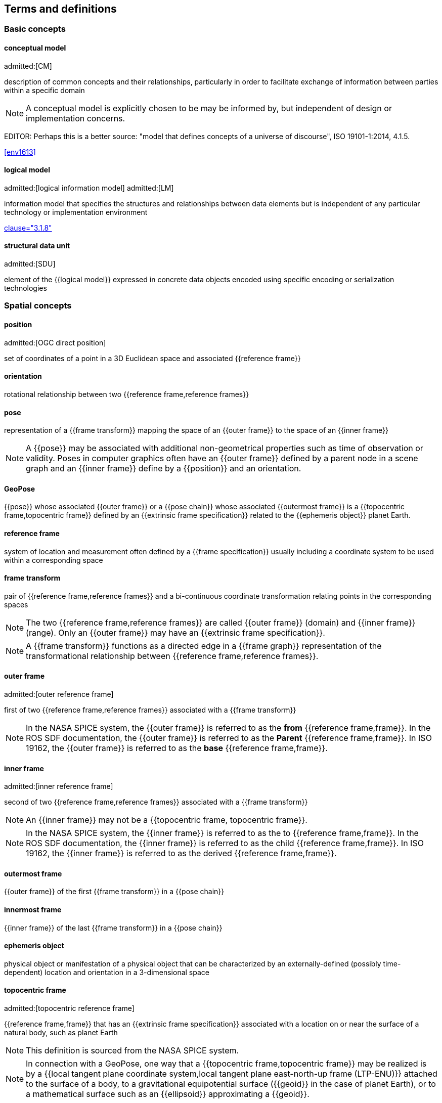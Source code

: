 == Terms and definitions

=== Basic concepts

==== conceptual model
admitted:[CM]

description of common concepts and their relationships, particularly in order to
facilitate exchange of information between parties within a specific domain

NOTE: A conceptual model is explicitly chosen to be may be informed by, but
independent of design or implementation concerns.

EDITOR: Perhaps this is a better source:
"model that defines concepts of a universe of discourse",
ISO 19101-1:2014, 4.1.5.

[.source]
<<env1613>>


==== logical model
admitted:[logical information model]
admitted:[LM]

information model that specifies the structures and relationships between data
elements but is independent of any particular technology or implementation
environment

[.source]
<<iso13972,clause="3.1.8">>


==== structural data unit
admitted:[SDU]

element of the {{logical model}} expressed in concrete data objects encoded
using specific encoding or serialization technologies


=== Spatial concepts

==== position
admitted:[OGC direct position]

set of coordinates of a point in a 3D Euclidean space and associated {{reference frame}}

==== orientation

rotational relationship between two {{reference frame,reference frames}}

==== pose

representation of a {{frame transform}} mapping the space of an {{outer frame}} to the space of an {{inner frame}}

NOTE: A {{pose}} may be associated with additional non-geometrical properties such as time of observation or validity. Poses in computer graphics often have an {{outer frame}} defined by a parent node in a scene graph and an {{inner frame}} define by a {{position}} and an orientation.

==== GeoPose

{{pose}} whose associated {{outer frame}} or a {{pose chain}} whose associated {{outermost frame}} is a {{topocentric frame,topocentric frame}} defined by an {{extrinsic frame specification}} related to the {{ephemeris object}} planet Earth.

==== reference frame

system of location and measurement often defined by a {{frame specification}} usually including a coordinate system to be used within a corresponding space

==== frame transform

pair of {{reference frame,reference frames}} and a bi-continuous coordinate transformation relating points in the corresponding spaces

NOTE: The two {{reference frame,reference frames}} are called {{outer frame}} (domain) and {{inner frame}} (range).
Only an {{outer frame}} may have an {{extrinsic frame specification}}.

NOTE: A {{frame transform}} functions as a directed edge in a {{frame graph}} representation of the transformational relationship between {{reference frame,reference frames}}.

==== outer frame
admitted:[outer reference frame]

first of two {{reference frame,reference frames}} associated with a {{frame transform}}

[NOTE]
In the NASA SPICE system, the {{outer frame}} is referred to as the *from* {{reference frame,frame}}. In the ROS SDF documentation, the {{outer frame}} is referred to as the *Parent* {{reference frame,frame}}. In ISO 19162, the {{outer frame}} is referred to as the *base* {{reference frame,frame}}.

==== inner frame
admitted:[inner reference frame]

second of two {{reference frame,reference frames}} associated with a {{frame transform}}

NOTE: An {{inner frame}} may not be a {{topocentric frame, topocentric frame}}.

[NOTE]
In the NASA SPICE system, the {{inner frame}} is referred to as the to {{reference frame,frame}}. In the ROS SDF documentation, the {{inner frame}} is referred to as the child {{reference frame,frame}}. In ISO 19162, the {{inner frame}} is referred to as the derived {{reference frame,frame}}.

==== outermost frame

{{outer frame}} of the first {{frame transform}} in a {{pose chain}}

==== innermost frame

{{inner frame}} of the last {{frame transform}} in a {{pose chain}}

==== ephemeris object

physical object or manifestation of a physical object that can be characterized by an externally-defined (possibly time-dependent) location and orientation in a 3-dimensional space

==== topocentric frame
admitted:[topocentric reference frame]

{{reference frame,frame}} that has an {{extrinsic frame specification}} associated with a location on or near the surface of a natural body, such as planet Earth

NOTE: This definition is sourced from the NASA SPICE system.

NOTE: In connection with a GeoPose, one way that a {{topocentric frame,topocentric frame}} may be realized is by a {{local tangent plane coordinate system,local tangent plane east-north-up frame (LTP-ENU)}} attached to the surface of a body, to a gravitational equipotential surface ({{geoid}} in the case of planet Earth), or to a mathematical surface such as an {{ellipsoid}} approximating a {{geoid}}.

==== frame specification

data that completely and uniquely defines a {{reference frame}}

NOTE: In the context of {{pose,poses}}, there are {{extrinsic frame specification}} defined by an external data source, and {{derived frame specification}} defined by a transformation from another {{reference frame}}.

==== extrinsic frame specification
admitted:[extrinsic specification]

relates a {{reference frame}} to an {{ephemeris object}} or other external reference, which may be based on joint properties of a group of objects

[example]
The center of mass of the Earth-Moon system.

==== derived frame specification
admitted:[derived specification]

relates a {{reference frame}} to another {{reference frame}} by a {{frame transform}} or its inverse

==== frame graph
admitted:[reference frame graph]

directed acyclic graph representation of the transformational relationships between {{reference frame,reference frames}}

NOTE: In the frame graph, {{reference frame,reference frames}} are the nodes or vertices of the graph. {{frame transform,Frame transforms}} are the edges of the graph, directed from the {{outer frame}} to the {{inner frame}}. Note that there may be zero, one, or many paths between two distinct vertices, i.e. {{reference frame,frames}}. Multiple paths correspond to real-world situations with, for example, redundant line-of-sight links in point-to-point radio networks used in communication systems.

==== pose chain

directed path in a {{frame graph}} connecting an {{outermost frame}} to an {{innermost frame}}

NOTE: The sequence of {{frame transform,frame transforms}} in a {{pose chain}} may be combined in a single composite transformation.

NOTE: There may exist multiple {{pose chain,pose chains}} linking the same {{outermost frame}} and {{innermost frame}} and the corresponding composite transformations may not agree. This is intentional, representing real-world configurations and capabilities of sensors and communication links.


=== Sequence and stream concepts

==== sequence
admitted:[GeoPose sequence]

set of {{pose,poses}} ordered by {{valid time}} and pertaining to the same underlying physical object or construct

NOTE: A {{pose}} in a sequence is called a "member pose".

NOTE: In a sequence, each successive member {{pose,pose}} must have a {{valid time}} after its predecessor.

==== inter-pose duration

time {{duration}} between consecutive {{pose,poses}} in a {{sequence}}

==== closed sequence
admitted:[closed pose sequence]

{{sequence}} of fixed length with specific meta-data that fully characterize the sequence and its member {{pose,poses}}

==== regular sequence
admitted:[regular GeoPose sequence]

{{closed sequence}} with a constant {{inter-pose duration}}

==== irregular sequence
admitted:[irregular GeoPose sequence]

{{closed sequence}} with a variable {{inter-pose duration}}

NOTE: Each {{pose}} in an {{irregular sequence}} has an associated {{valid time}}.

==== GeoPose stream

{{irregular sequence}} of unbounded length

==== header
admitted:[sequence header]

metadata essential for interpretation of the following members of a {{sequence}}

==== transition model

metadata that indicates whether or how it may be possible to estimate {{pose,poses}} in the interval between consecutive {{pose,poses}} in a {{sequence}}

==== trailer
admitted:[sequence trailer]

metadata essential for validation of the preceding members of a {{sequence}}.


=== Temporal concepts

==== temporal frame

specification for the interpretation of points on a {{time line}} as {{instant,instants}} in relation to a specified {{epoch}}

==== time line
admitted:[time axis]

one-dimensional Euclidean space whose points represent an ordered sequence of {{instant,instants}} directed from the past to the future

==== instant

specific point on a {{time line}}

==== interval

timespan between two {{instant,instants}} on a {{time line}}, interpreted in context of the associated {{temporal frame}}


==== duration

one-dimensional signed distance between the bounding {{instant,instants}} of an {{interval}}

NOTE: The magnitude of a length value depends on the {{temporal frame}}.

NOTE: A duration is semi-open: it includes the earlier {{instant}} but not the later {{instant}}.


==== epoch

specified {{instant}} that can be used as a reference point to calculate {{temporal relationship,temporal relationships}} and {{duration,durations}} between {{instant,instants}}.

==== temporal relationship

relationship between two {{instant,instants}}

NOTE: Temporal relationships are only valid within the context of a specific {{temporal frame}}.

NOTE: GeoPose supports three temporal relationships: "before", "coincident", and "after".

=== Temporal database concepts

==== valid time

{{time line}} where the time of changes in the existence or validity of real-world objects or property values are located.

NOTE: {{instant,Instants}} in {{valid time}} mark the temporal location of real-world transitions in existence, property values, or their validity.

NOTE: This term may refer to {{instant,instants}} or to {{time line,time lines}}.

==== transaction time

{{time line}} where the time of changes in the presence or validity of the representations of real-world objects or their properties in an information system are located

NOTE: {{instant,Instants}} in {{transaction time}} mark the temporal location of actions that create, update, or delete representations of objects or properties.

NOTE: This term may refer to {{instant,instants}} or to {{time line,time lines}}.

==== bi-temporality

property of a data representation that denotes that it carries both {{valid time}} and {{transaction time}}
